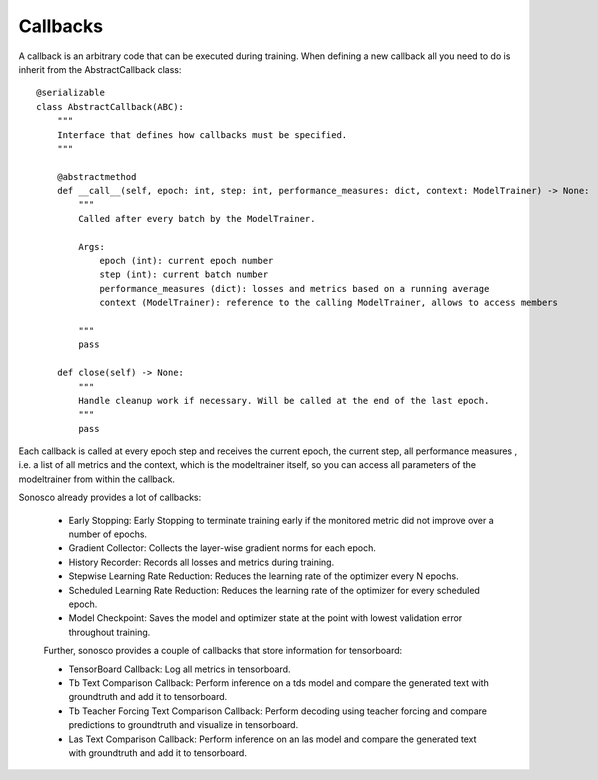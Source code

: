 .. _callbacks:

Callbacks
===========

A callback is an arbitrary code that can be executed during training. 
When defining a new callback all you need to do is inherit from the AbstractCallback class:
::
    @serializable
    class AbstractCallback(ABC):
        """
        Interface that defines how callbacks must be specified.
        """

        @abstractmethod
        def __call__(self, epoch: int, step: int, performance_measures: dict, context: ModelTrainer) -> None:
            """
            Called after every batch by the ModelTrainer.

            Args:
                epoch (int): current epoch number
                step (int): current batch number
                performance_measures (dict): losses and metrics based on a running average
                context (ModelTrainer): reference to the calling ModelTrainer, allows to access members

            """
            pass

        def close(self) -> None:
            """
            Handle cleanup work if necessary. Will be called at the end of the last epoch.
            """
            pass

Each callback is called at every epoch step and receives the current epoch, the current step, all
performance measures , i.e. a list of all metrics and the context, which is the modeltrainer itself,
so you can access all parameters of the modeltrainer from within the callback.

Sonosco already provides a lot of callbacks:

 * Early Stopping: Early Stopping to terminate training early if the monitored metric did not improve over a number of epochs.
 * Gradient Collector: Collects the layer-wise gradient norms for each epoch.
 * History Recorder: Records all losses and metrics during training.

 * Stepwise Learning Rate Reduction: Reduces the learning rate of the optimizer every N epochs.
 * Scheduled Learning Rate Reduction: Reduces the learning rate of the optimizer for every scheduled epoch.
 * Model Checkpoint: Saves the model and optimizer state at the point with lowest validation error throughout training.

 Further, sonosco provides a couple of callbacks that store information for tensorboard:

 * TensorBoard Callback: Log all metrics in tensorboard.
 * Tb Text Comparison Callback: Perform inference on a tds model and compare the generated text with groundtruth and add it to tensorboard.
 * Tb Teacher Forcing Text Comparison Callback: Perform decoding using teacher forcing and compare predictions to groundtruth and visualize in tensorboard.
 * Las Text Comparison Callback: Perform inference on an las model and compare the generated text with groundtruth and add it to tensorboard.
